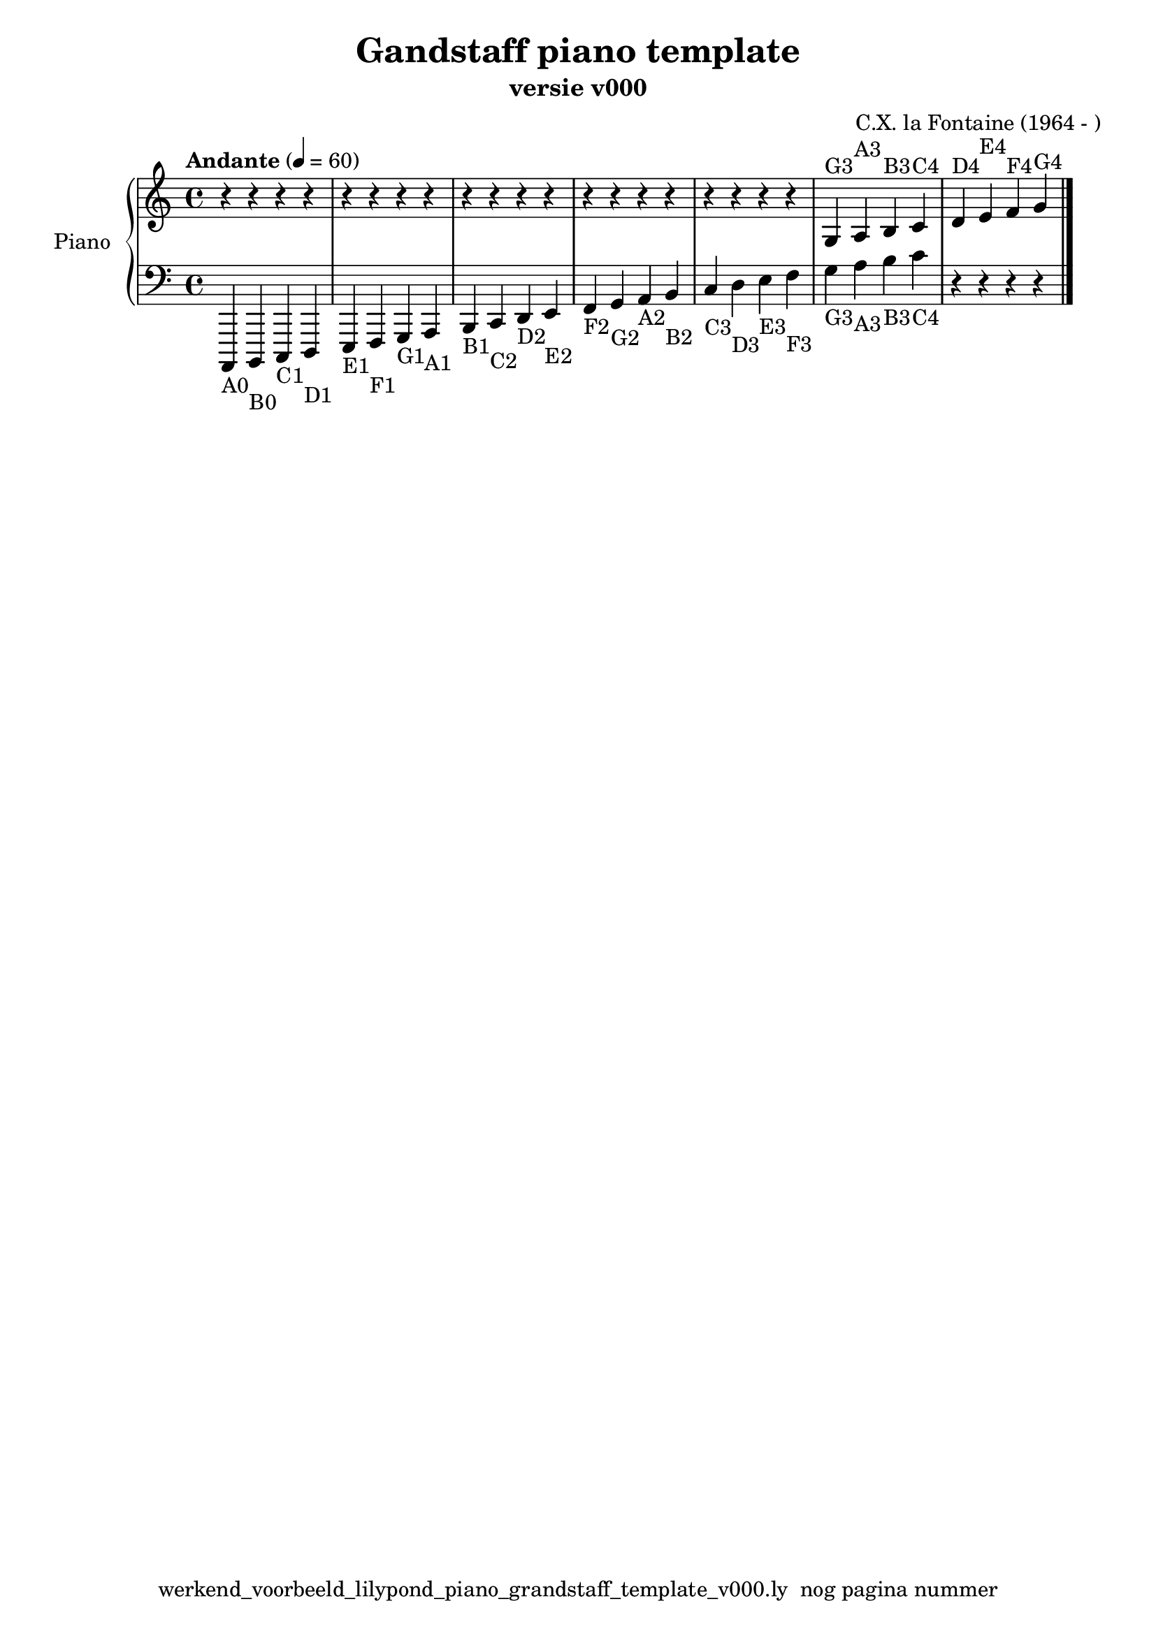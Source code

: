 \version "2.24.3"
% file: lilypond_piano_grandstaff_toonladder_template_v000.ly
% C.X. la Fontaine
% 20240121 

\pointAndClickOff

\language "english"  % letop tbv aanduiding s (=sharp) en f (=flat)

upper = 
          {
            \clef treble
            \key c \major
            \time 4/4
            \tempo "Andante" 4 = 60

            % Haakje open voor begin m1 
            % en haakje sluiten na m4 zorgt voor een slur over m1 t/m m4
            %%\set fingeringOrientations = #'(left)
            \set fingeringOrientations = #'(up)
            

            % Aantal bekende noten op de G-sleutel (treble)
            % c'4^"C4" = centrale C

            % Upper Regel1
            r4      r4      r4      r4        \bar "|" % m1
            r4      r4      r4      r4        \bar "|" % m2
            r4      r4      r4      r4        \bar "|" % m3
            r4      r4      r4      r4        \bar "|" % m4
            r4      r4      r4      r4        \bar "|" % m5
            g4^"G3" a4^"A3" b4^"B3" c'4^"C4"  \bar "|" % m6
            d'^"D4" e'^"E4" f'^"F4" g'^"G4"   \bar "|" % m7
            
            \break
          } 

lower =
          {
            \clef bass
            \key c \major
            \time 4/4

            % Aantal bekende noten op de f-sleutel (bass)
            % a,,,4-"A0" = laatste noot op piano
            % c,,,4-"C0" c,,4-"C1"   c,4-"C2" c4-"C3" c'4-"C4"

            % Lower Regel1
            a,,,4-"A0" b,,,4-"B0" c,,4-"C1"  d,,4-"D1" \bar "|"  % m1
            e,,4-"E1"  f,,4-"F1"  g,,4-"G1"  a,,4-"A1" \bar "|"  % m2
            b,,4-"B1"  c,4-"C2"   d,4-"D2"   e,4-"E2"  \bar "|"  % m3
            f,4-"F2"   g,4-"G2"   a,4-"A2"   b,4-"B2"  \bar "|"  % m4
            c4-"C3"    d4-"D3"    e4-"E3"    f4-"F3"   \bar "|"  % m5
            g4-"G3"    a4-"A3"    b4-"B3"    c'4-"C4"  \bar "|"  % m6
            r4         r4         r4         r4        \bar "|." % m7
            \break

          }

\book {
  \header {
    title =  "Gandstaff piano template"
    composer =  "C.X. la Fontaine (1964 - )"
    encodingsoftware =  "Handmatig"
    encodingdate =  "20240107"
    subtitle =  "versie v000"
    first-page-number = 1
    tagline = "werkend_voorbeeld_lilypond_piano_grandstaff_template_v000.ly  nog pagina nummer" % dit onderdrukt de default footer
  }
  

  %#(set-global-staff-size 19.997457142857144)
  %\paper {
  %
  %   paper-width = 21.59\cm
  %   paper-height = 27.94\cm
  %   top-margin = 1.5\cm
  %   bottom-margin = 1.5\cm
  %   left-margin = 1.5\m
  %   right-margin = 1.5\m
  %   indent = 1.6607692307692308\cm
  %   short-indent = 1.3286153846153848\cm
  %
  % #(set-paper-size "letterlandscape")
  %   }

  % The score definition
  \score {
    <<
      \new PianoStaff \with { instrumentName = "Piano" } <<
        \new Staff = "up"   \upper
        \new Staff = "down" \lower
      >>
    >>
    % To create MIDI output, uncomment the following line:
    \midi {}  % This command creates a midi file
    \layout{} % This command creates a pdf file
  }

}

